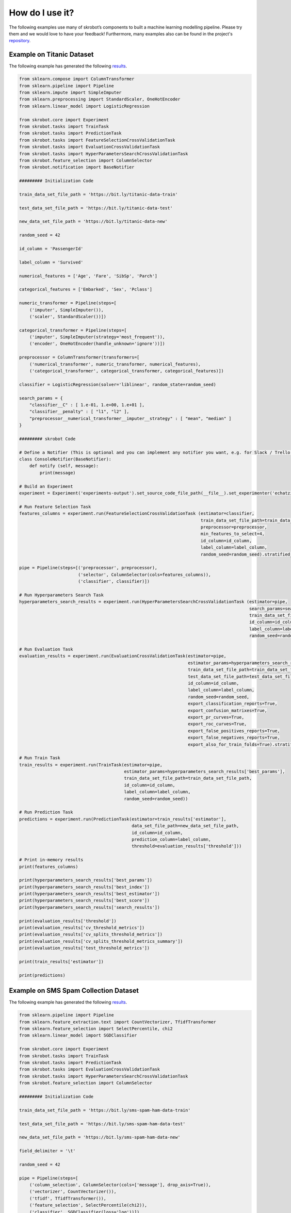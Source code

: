 How do I use it?
================

The following examples use many of skrobot’s components to built a machine learning modelling pipeline. Please try them and we would love to have your feedback! Furthermore, many examples also can be found in the project's `repository <https://github.com/medoidai/skrobot/tree/master/examples>`__.

Example on Titanic Dataset
--------------------------

The following example has generated the following `results <https://github.com/medoidai/skrobot/tree/master/examples/experiments-output/echatzikyriakidis-2020-07-23T23-01-21-example-titanic-pipeline-with-model-based-feature-selection>`__.

.. code:: python

   from sklearn.compose import ColumnTransformer
   from sklearn.pipeline import Pipeline
   from sklearn.impute import SimpleImputer
   from sklearn.preprocessing import StandardScaler, OneHotEncoder
   from sklearn.linear_model import LogisticRegression

   from skrobot.core import Experiment
   from skrobot.tasks import TrainTask
   from skrobot.tasks import PredictionTask
   from skrobot.tasks import FeatureSelectionCrossValidationTask
   from skrobot.tasks import EvaluationCrossValidationTask
   from skrobot.tasks import HyperParametersSearchCrossValidationTask
   from skrobot.feature_selection import ColumnSelector
   from skrobot.notification import BaseNotifier

   ######### Initialization Code

   train_data_set_file_path = 'https://bit.ly/titanic-data-train'

   test_data_set_file_path = 'https://bit.ly/titanic-data-test'

   new_data_set_file_path = 'https://bit.ly/titanic-data-new'

   random_seed = 42

   id_column = 'PassengerId'

   label_column = 'Survived'

   numerical_features = ['Age', 'Fare', 'SibSp', 'Parch']

   categorical_features = ['Embarked', 'Sex', 'Pclass']

   numeric_transformer = Pipeline(steps=[
       ('imputer', SimpleImputer()),
       ('scaler', StandardScaler())])

   categorical_transformer = Pipeline(steps=[
       ('imputer', SimpleImputer(strategy='most_frequent')),
       ('encoder', OneHotEncoder(handle_unknown='ignore'))])

   preprocessor = ColumnTransformer(transformers=[
       ('numerical_transformer', numeric_transformer, numerical_features),
       ('categorical_transformer', categorical_transformer, categorical_features)])

   classifier = LogisticRegression(solver='liblinear', random_state=random_seed)

   search_params = {
       "classifier__C" : [ 1.e-01, 1.e+00, 1.e+01 ],
       "classifier__penalty" : [ "l1", "l2" ],
       "preprocessor__numerical_transformer__imputer__strategy" : [ "mean", "median" ]
   }

   ######### skrobot Code

   # Define a Notifier (This is optional and you can implement any notifier you want, e.g. for Slack / Trello / Discord)
   class ConsoleNotifier(BaseNotifier):
       def notify (self, message):
           print(message)

   # Build an Experiment
   experiment = Experiment('experiments-output').set_source_code_file_path(__file__).set_experimenter('echatzikyriakidis').set_notifier(ConsoleNotifier()).build()

   # Run Feature Selection Task
   features_columns = experiment.run(FeatureSelectionCrossValidationTask (estimator=classifier,
                                                                          train_data_set_file_path=train_data_set_file_path,
                                                                          preprocessor=preprocessor,
                                                                          min_features_to_select=4,
                                                                          id_column=id_column,
                                                                          label_column=label_column,
                                                                          random_seed=random_seed).stratified_folds(total_folds=5, shuffle=True))

   pipe = Pipeline(steps=[('preprocessor', preprocessor),
                          ('selector', ColumnSelector(cols=features_columns)),
                          ('classifier', classifier)])

   # Run Hyperparameters Search Task
   hyperparameters_search_results = experiment.run(HyperParametersSearchCrossValidationTask (estimator=pipe,
                                                                                             search_params=search_params,
                                                                                             train_data_set_file_path=train_data_set_file_path,
                                                                                             id_column=id_column,
                                                                                             label_column=label_column,
                                                                                             random_seed=random_seed).random_search(n_iters=100).stratified_folds(total_folds=5, shuffle=True))

   # Run Evaluation Task
   evaluation_results = experiment.run(EvaluationCrossValidationTask(estimator=pipe,
                                                                     estimator_params=hyperparameters_search_results['best_params'],
                                                                     train_data_set_file_path=train_data_set_file_path,
                                                                     test_data_set_file_path=test_data_set_file_path,
                                                                     id_column=id_column,
                                                                     label_column=label_column,
                                                                     random_seed=random_seed,
                                                                     export_classification_reports=True,
                                                                     export_confusion_matrixes=True,
                                                                     export_pr_curves=True,
                                                                     export_roc_curves=True,
                                                                     export_false_positives_reports=True,
                                                                     export_false_negatives_reports=True,
                                                                     export_also_for_train_folds=True).stratified_folds(total_folds=5, shuffle=True))

   # Run Train Task
   train_results = experiment.run(TrainTask(estimator=pipe,
                                            estimator_params=hyperparameters_search_results['best_params'],
                                            train_data_set_file_path=train_data_set_file_path,
                                            id_column=id_column,
                                            label_column=label_column,
                                            random_seed=random_seed))

   # Run Prediction Task
   predictions = experiment.run(PredictionTask(estimator=train_results['estimator'],
                                               data_set_file_path=new_data_set_file_path,
                                               id_column=id_column,
                                               prediction_column=label_column,
                                               threshold=evaluation_results['threshold']))

   # Print in-memory results
   print(features_columns)

   print(hyperparameters_search_results['best_params'])
   print(hyperparameters_search_results['best_index'])
   print(hyperparameters_search_results['best_estimator'])
   print(hyperparameters_search_results['best_score'])
   print(hyperparameters_search_results['search_results'])

   print(evaluation_results['threshold'])
   print(evaluation_results['cv_threshold_metrics'])
   print(evaluation_results['cv_splits_threshold_metrics'])
   print(evaluation_results['cv_splits_threshold_metrics_summary'])
   print(evaluation_results['test_threshold_metrics'])

   print(train_results['estimator'])

   print(predictions)

Example on SMS Spam Collection Dataset
--------------------------------------

The following example has generated the following `results <https://github.com/medoidai/skrobot/tree/master/examples/experiments-output/echatzikyriakidis-2020-07-23T22-04-14-example-sms-spam-ham-pipeline-with-filtering-feature-selection>`__.

.. code:: python

   from sklearn.pipeline import Pipeline
   from sklearn.feature_extraction.text import CountVectorizer, TfidfTransformer
   from sklearn.feature_selection import SelectPercentile, chi2
   from sklearn.linear_model import SGDClassifier

   from skrobot.core import Experiment
   from skrobot.tasks import TrainTask
   from skrobot.tasks import PredictionTask
   from skrobot.tasks import EvaluationCrossValidationTask
   from skrobot.tasks import HyperParametersSearchCrossValidationTask
   from skrobot.feature_selection import ColumnSelector

   ######### Initialization Code

   train_data_set_file_path = 'https://bit.ly/sms-spam-ham-data-train'

   test_data_set_file_path = 'https://bit.ly/sms-spam-ham-data-test'

   new_data_set_file_path = 'https://bit.ly/sms-spam-ham-data-new'

   field_delimiter = '\t'

   random_seed = 42

   pipe = Pipeline(steps=[
       ('column_selection', ColumnSelector(cols=['message'], drop_axis=True)),
       ('vectorizer', CountVectorizer()),
       ('tfidf', TfidfTransformer()),
       ('feature_selection', SelectPercentile(chi2)),
       ('classifier', SGDClassifier(loss='log'))])

   search_params = {
       'classifier__max_iter': [ 20, 50, 80 ],
       'classifier__alpha': [ 0.00001, 0.000001 ],
       'classifier__penalty': [ 'l2', 'elasticnet' ],
       "vectorizer__stop_words" : [ "english", None ],
       "vectorizer__ngram_range" : [ (1, 1), (1, 2) ],
       "vectorizer__max_df": [ 0.5, 0.75, 1.0 ],
       "tfidf__use_idf" : [ True, False ],
       "tfidf__norm" : [ 'l1', 'l2' ],
       "feature_selection__percentile" : [ 70, 60, 50 ]
   }

   ######### skrobot Code

   # Build an Experiment
   experiment = Experiment('experiments-output').set_source_code_file_path(__file__).set_experimenter('echatzikyriakidis').build()

   # Run Hyperparameters Search Task
   hyperparameters_search_results = experiment.run(HyperParametersSearchCrossValidationTask (estimator=pipe,
                                                                                             search_params=search_params,
                                                                                             train_data_set_file_path=train_data_set_file_path,
                                                                                             field_delimiter=field_delimiter,
                                                                                             random_seed=random_seed).random_search().stratified_folds(total_folds=5, shuffle=True))

   # Run Evaluation Task
   evaluation_results = experiment.run(EvaluationCrossValidationTask(estimator=pipe,
                                                                     estimator_params=hyperparameters_search_results['best_params'],
                                                                     train_data_set_file_path=train_data_set_file_path,
                                                                     test_data_set_file_path=test_data_set_file_path,
                                                                     field_delimiter=field_delimiter,
                                                                     random_seed=random_seed,
                                                                     export_classification_reports=True,
                                                                     export_confusion_matrixes=True,
                                                                     export_pr_curves=True,
                                                                     export_roc_curves=True,
                                                                     export_false_positives_reports=True,
                                                                     export_false_negatives_reports=True,
                                                                     export_also_for_train_folds=True).stratified_folds(total_folds=5, shuffle=True))

   # Run Train Task
   train_results = experiment.run(TrainTask(estimator=pipe,
                                            estimator_params=hyperparameters_search_results['best_params'],
                                            train_data_set_file_path=train_data_set_file_path,
                                            field_delimiter=field_delimiter,
                                            random_seed=random_seed))

   # Run Prediction Task
   predictions = experiment.run(PredictionTask(estimator=train_results['estimator'],
                                               data_set_file_path=new_data_set_file_path,
                                               field_delimiter=field_delimiter,
                                               threshold=evaluation_results['threshold']))

   # Print in-memory results
   print(hyperparameters_search_results['best_params'])
   print(hyperparameters_search_results['best_index'])
   print(hyperparameters_search_results['best_estimator'])
   print(hyperparameters_search_results['best_score'])
   print(hyperparameters_search_results['search_results'])

   print(evaluation_results['threshold'])
   print(evaluation_results['cv_threshold_metrics'])
   print(evaluation_results['cv_splits_threshold_metrics'])
   print(evaluation_results['cv_splits_threshold_metrics_summary'])
   print(evaluation_results['test_threshold_metrics'])

   print(train_results['estimator'])

   print(predictions)